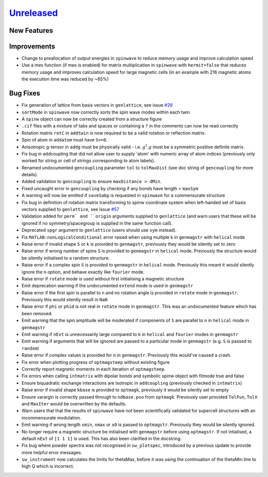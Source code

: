 `Unreleased <https://github.com/SpinW/spinw/compare/v3.1.2...HEAD>`_
--------------------------------------------------------------------

New Features
############

Improvements
############
- Change to preallocation of output energies in ``spinwave`` to reduce
  memory usage and improve calculation speed
- Use a mex function (if mex is enabled) for matrix multiplication in
  ``spinwave`` with ``hermit=false`` that reduces memory usage and
  improves calculation speed for large magnetic cells (in an example
  with 216 magnetic atoms the execution time was reduced by ~65%)



Bug Fixes
#########
- Fix generation of lattice from basis vectors in ``genlattice``, see issue
  `#28 <https://github.com/SpinW/spinw/issues/28>`_
- ``sortMode`` in ``spinwave`` now correctly sorts the spin wave modes
  within each twin
- A ``spinw`` object can now be correctly created from a structure figure
- ``.cif`` files with a mixture of tabs and spaces or containing a ``?``
  in the comments can now be read correctly
- Rotation matrix ``rotC``  in ``addtwin`` is now required to be a valid
  rotation or reflection matrix.
- Spin of atom in ``addatom`` must have ``S>=0``.
- Anisotropic g-tensor in ``addg`` must be physically valid - i.e.
  :math:`g^\dagger.g` must be a symmetric positive definite matrix.
- Fix bug in addcoupling that did not allow user to supply 'atom' with
  numeric array of atom indices (previously only worked for string or
  cell of strings corresponding to atom labels).
- Renamed undocumented ``gencoupling`` parameter ``tol`` to ``tolMaxDist``
  (see doc string of ``gencoupling`` for more details).
- Added validation to ``gencoupling`` to ensure ``maxDistance > dMin``.
- Fixed uncaught error in ``gencoupling`` by checking if any bonds have
  length < ``maxSym``
- A warning will now be emitted if ``saveSabp`` is requested in ``spinwave``
  for a commensurate structure
- Fix bug in definition of rotation matrix transforming to spinw coordinate system when left-handed set of
  basis vectors supplied to ``genlattice``, see issue `#57 <https://github.com/SpinW/spinw/issues/57>`_
- Validation added for ``perm` and ``origin`` arguments supplied to ``genlattice`` (and warn users that these will be
  ignored if no symmetry/spacegroup is supplied in the same function call).
- Deprecated ``spgr`` argument to ``genlattice`` (users should use ``sym`` instead).
- Fix ``MATLAB:nonLogicalConditional`` error raised when using multiple
  k in ``genmagstr``  with ``helical`` mode
- Raise error if invalid shape ``S`` or ``k`` is provided to ``genmagstr``,
  previously they would be silently set to zero
- Raise error if wrong number of spins ``S`` is provided to ``genmagstr`` in
  ``helical`` mode. Previously the structure would be silently initialised
  to a random structure.
- Raise error if a complex spin ``S`` is provided to ``genmagstr`` in
  ``helical`` mode. Previously this meant it would silently ignore the
  ``n`` option, and behave exactly like ``fourier`` mode.
- Raise error if ``rotate`` mode is used without first initialising
  a magnetic structure
- Emit deprecation warning if the undocumented ``extend`` mode is used
  in ``genmagstr``
- Raise error if the first spin is parallel to ``n`` and no rotation
  angle is provided in ``rotate`` mode in ``genmagstr``. Previously
  this would silently result in ``NaN``
- Raise error if ``phi`` or ``phid`` is not real in ``rotate`` mode in
  ``genmagstr``. This was an undocumented feature which has been removed.
- Emit warning that the spin amplitude will be moderated if components
  of ``S`` are parallel to ``n`` in ``helical`` mode in ``genmagstr``
- Emit warning if  ``nExt`` is unnecessarily large compared to ``k`` in
  ``helical`` and ``fourier`` modes in ``genmagstr``
- Emit warning if arguments that will be ignored are passed to a particular
  mode in ``genmagstr`` (e.g. ``S`` is passed to ``random``)
- Raise error if complex values is provided for ``n`` in ``genmagstr``.
  Previously this would've caused a crash.
- Fix error when plotting progress of ``optmagsteep`` without existing figure
- Correctly report magnetic moments in each iteration of ``optmagsteep``.
- Fix errors when calling ``intmatrix`` with dipolar bonds and symbolic 
  spinw object with fitmode true and false
- Ensure biquadratic exchange interactions are isotropic in ``addcoupling``
  (previously checked in ``intmatrix``)
- Raise error if invalid shape ``kbase`` is provided to ``optmagk``,
  previously it would be silently set to empty
- Ensure varargin is correctly passed through to ``ndbase.pso`` from
  ``optmagk``. Previously user provided ``TolFun``, ``TolX`` and
  ``MaxIter`` would be overwritten by the defaults.
- Warn users that that the results of ``spinwave`` have not been
  scientifically validated for supercell structures with an
  incommensurate modulation.
- Emit warning if wrong length ``xmin``, ``xmax`` or ``x0`` is passed to
  ``optmagstr``. Previously they would be silently ignored.
- No longer require a magnetic structure be initialised with ``genmagstr``
  before using ``optmagstr``. If not intialised, a default ``nExt`` of
  ``[1 1 1]`` is used. This has also been clarified in the docstring.
- Fix bug where powder spectra was not recognised in ``sw_plotspec``,
  introduced by a previous update to provide more helpful error messages.
- ``sw_instrument`` now calculates the limits for thetaMax, before it was
  using the continuation of the thetaMin line to high Q which is incorrect.